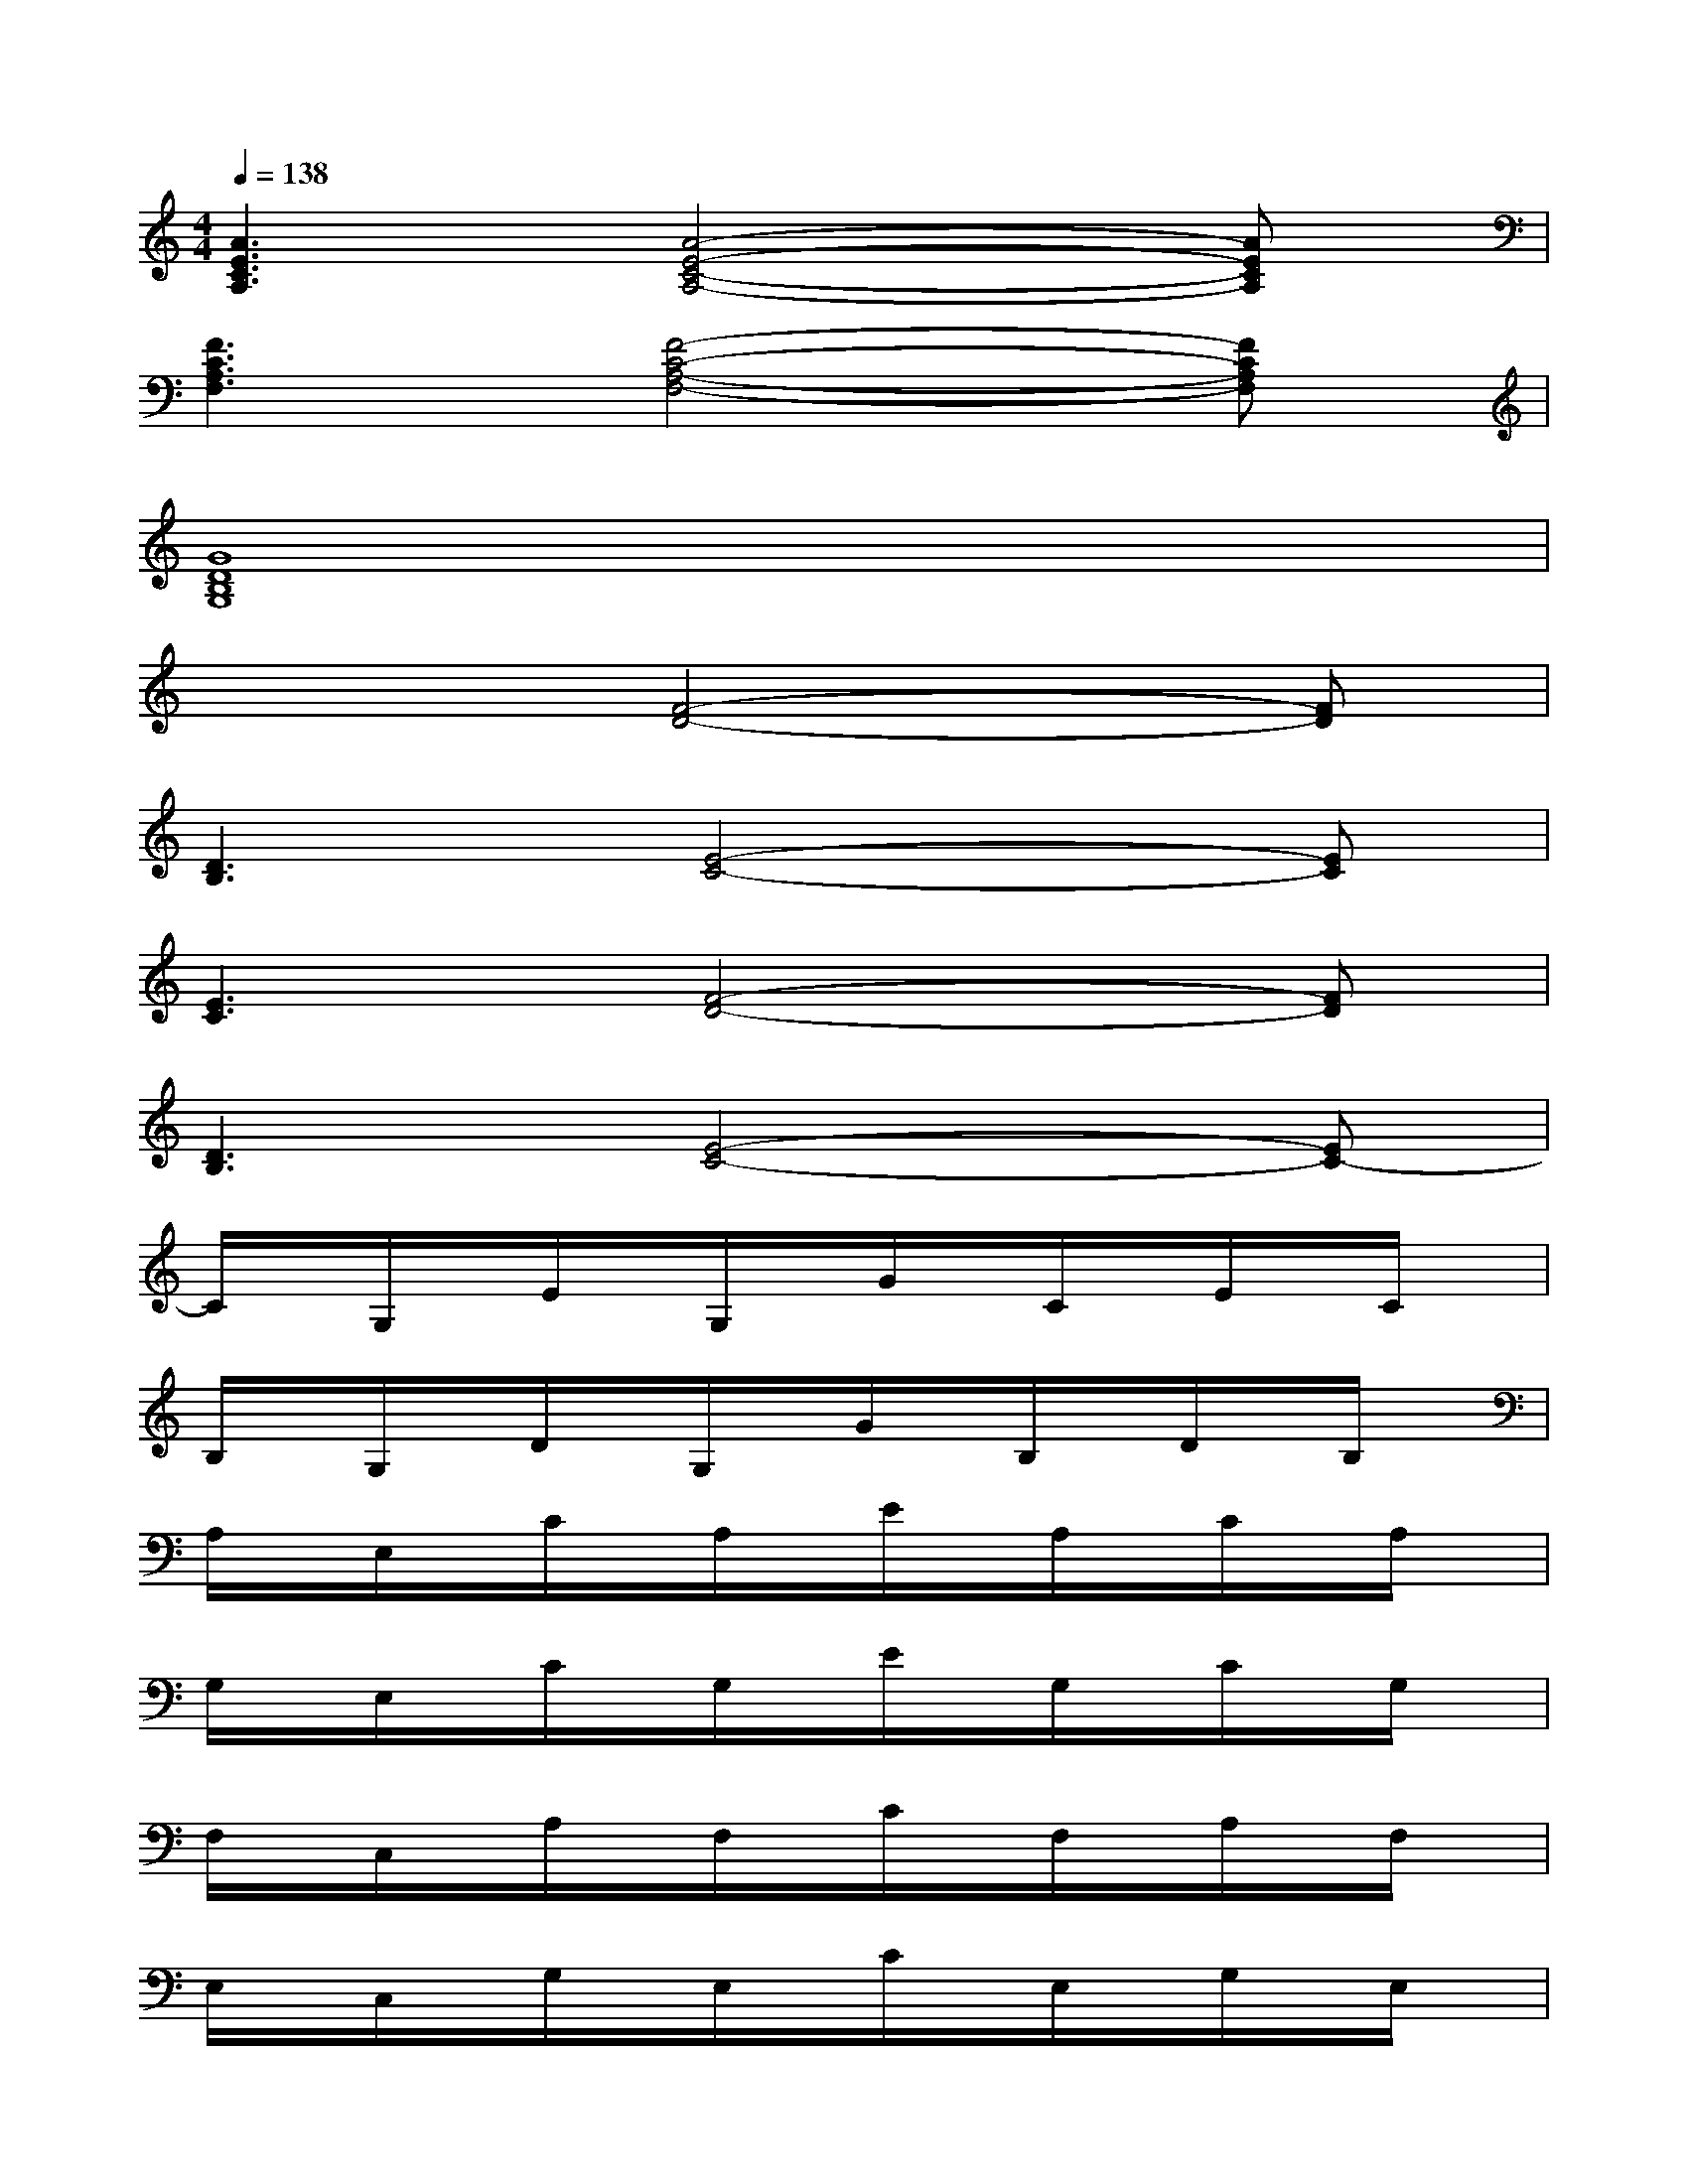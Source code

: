 X:1
T:
M:4/4
L:1/8
Q:1/4=138
K:C%0sharps
V:1
[A3E3C3A,3][A4-E4-C4-A,4-][AECA,]|
[F3C3A,3F,3][F4-C4-A,4-F,4-][FCA,F,]|
[G8D8B,8G,8]|
x3[F4-D4-][FD]|
[D3B,3][E4-C4-][EC]|
[E3C3][F4-D4-][FD]|
[D3B,3][E4-C4-][EC-]|
C/2x/2G,/2x/2E/2x/2G,/2x/2G/2x/2C/2x/2E/2x/2C/2x/2|
B,/2x/2G,/2x/2D/2x/2G,/2x/2G/2x/2B,/2x/2D/2x/2B,/2x/2|
A,/2x/2E,/2x/2C/2x/2A,/2x/2E/2x/2A,/2x/2C/2x/2A,/2x/2|
G,/2x/2E,/2x/2C/2x/2G,/2x/2E/2x/2G,/2x/2C/2x/2G,/2x/2|
F,/2x/2C,/2x/2A,/2x/2F,/2x/2C/2x/2F,/2x/2A,/2x/2F,/2x/2|
E,/2x/2C,/2x/2G,/2x/2E,/2x/2C/2x/2E,/2x/2G,/2x/2E,/2x/2|
D,/2x/2D,/2x/2A,/2x/2D,/2x/2C/2x/2D,/2x/2A,/2x/2D,/2x/2|
D/2x/2G,/2x/2D/2x/2G,/2x/2D/2x/2G,/2x/2D/2x/2G,/2x/2|
C/2x/2G,/2x/2E/2x/2G,/2x/2G/2x/2C/2x/2E/2x/2C/2x/2